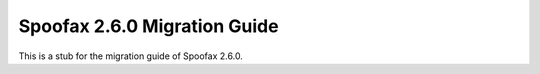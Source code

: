 .. _2.6.0-migration-guide:

=============================
Spoofax 2.6.0 Migration Guide
=============================

This is a stub for the migration guide of Spoofax 2.6.0.
